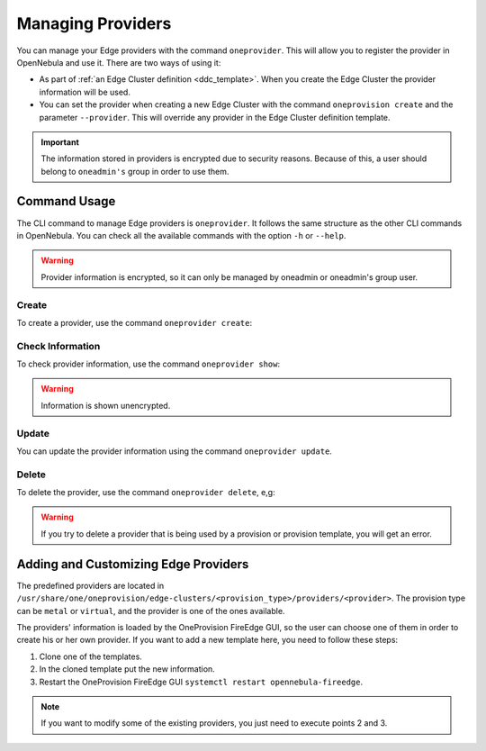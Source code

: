 .. _provider_operations:

================================================================================
Managing Providers
================================================================================

You can manage your Edge providers with the command ``oneprovider``. This will allow you to register the provider in OpenNebula and use it. There are two ways of using it:

- As part of :ref:`an Edge Cluster definition <ddc_template>`. When you create the Edge Cluster the provider information will be used.
- You can set the provider when creating a new Edge Cluster with the command ``oneprovision create`` and the parameter ``--provider``. This will override any provider in the Edge Cluster definition template.

.. important:: The information stored in providers is encrypted due to security reasons. Because of this, a user should belong to ``oneadmin's`` group in order to use them.

Command Usage
================================================================================

The CLI command to manage Edge providers is ``oneprovider``. It follows the same structure as the other CLI commands in OpenNebula. You can check all the available commands with the option ``-h`` or ``--help``.

.. warning:: Provider information is encrypted, so it can only be managed by oneadmin or oneadmin's group user.

Create
^^^^^^^^^^^^^^^^^^^^^^^^^^^^^^^^^^^^^^^^^^^^^^^^^^^^^^^^^^^^^^^^^^^^^^^^^^^^^^^^

To create a provider, use the command ``oneprovider create``:

.. prompt:: bash $ auto

    $ oneprovider create /tmp/template.yml
    ID: 0

Check Information
^^^^^^^^^^^^^^^^^^^^^^^^^^^^^^^^^^^^^^^^^^^^^^^^^^^^^^^^^^^^^^^^^^^^^^^^^^^^^^^^

To check provider information, use the command ``oneprovider show``:

.. prompt:: bash $ auto

    $ oneprovider show 0
    PROVIDER 0 INFORMATION
    ID   : 0
    NAME : aws-frankfurt

    CONNECTION INFORMATION
    access_key : AWS access key
    secret_key : AWS secret key
    region     : eu-central-1

.. warning:: Information is shown unencrypted.

Update
^^^^^^^^^^^^^^^^^^^^^^^^^^^^^^^^^^^^^^^^^^^^^^^^^^^^^^^^^^^^^^^^^^^^^^^^^^^^^^^^

You can update the provider information using the command ``oneprovider update``.

Delete
^^^^^^^^^^^^^^^^^^^^^^^^^^^^^^^^^^^^^^^^^^^^^^^^^^^^^^^^^^^^^^^^^^^^^^^^^^^^^^^^

To delete the provider, use the command ``oneprovider delete``, e,g:

.. prompt:: bash $ auto

    $ oneprovider delete 2

.. warning:: If you try to delete a provider that is being used by a provision or provision template, you will get an error.

.. _adding_provider:

Adding and Customizing Edge Providers
================================================================================

The predefined providers are located in ``/usr/share/one/oneprovision/edge-clusters/<provision_type>/providers/<provider>``. The provision type can be ``metal`` or ``virtual``, and the provider is one of the ones available.

The providers' information is loaded by the OneProvision FireEdge GUI, so the user can choose one of them in order to create his or her own provider. If you want to add a new template here, you need to follow these steps:

1. Clone one of the templates.
2. In the cloned template put the new information.
3. Restart the OneProvision FireEdge GUI ``systemctl restart opennebula-fireedge``.

.. note:: If you want to modify some of the existing providers, you just need to execute points 2 and 3.
